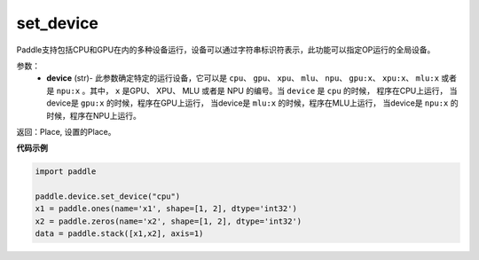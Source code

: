 .. _cn_api_set_device:

set_device
-------------------------------

.. py:function:: paddle.device.set_device(device)


Paddle支持包括CPU和GPU在内的多种设备运行，设备可以通过字符串标识符表示，此功能可以指定OP运行的全局设备。

参数：
    - **device** (str)- 此参数确定特定的运行设备，它可以是 ``cpu``、 ``gpu``、 ``xpu``、 ``mlu``、 ``npu``、 ``gpu:x``、 ``xpu:x``、 ``mlu:x`` 或者是 ``npu:x`` 。其中， ``x`` 是GPU、 XPU、 MLU 或者是 NPU 的编号。当 ``device`` 是 ``cpu`` 的时候， 程序在CPU上运行， 当device是 ``gpu:x`` 的时候，程序在GPU上运行， 当device是 ``mlu:x`` 的时候，程序在MLU上运行， 当device是 ``npu:x`` 的时候，程序在NPU上运行。

返回：Place, 设置的Place。

**代码示例**

.. code-block:: python
    
    import paddle
    
    paddle.device.set_device("cpu")
    x1 = paddle.ones(name='x1', shape=[1, 2], dtype='int32')
    x2 = paddle.zeros(name='x2', shape=[1, 2], dtype='int32')
    data = paddle.stack([x1,x2], axis=1)
    
